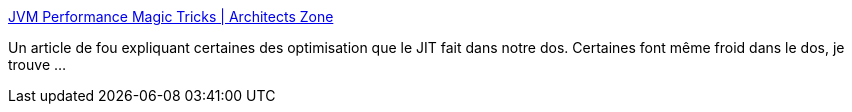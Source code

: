 :jbake-type: post
:jbake-status: published
:jbake-title: JVM Performance Magic Tricks | Architects Zone
:jbake-tags: java,documentation,jvm,optimisation,_mois_juin,_année_2013
:jbake-date: 2013-06-05
:jbake-depth: ../
:jbake-uri: shaarli/1370436516000.adoc
:jbake-source: https://nicolas-delsaux.hd.free.fr/Shaarli?searchterm=http%3A%2F%2Farchitects.dzone.com%2Farticles%2Fjvm-performance-magic-tricks&searchtags=java+documentation+jvm+optimisation+_mois_juin+_ann%C3%A9e_2013
:jbake-style: shaarli

http://architects.dzone.com/articles/jvm-performance-magic-tricks[JVM Performance Magic Tricks | Architects Zone]

Un article de fou expliquant certaines des optimisation que le JIT fait dans notre dos. Certaines font même froid dans le dos, je trouve ...
